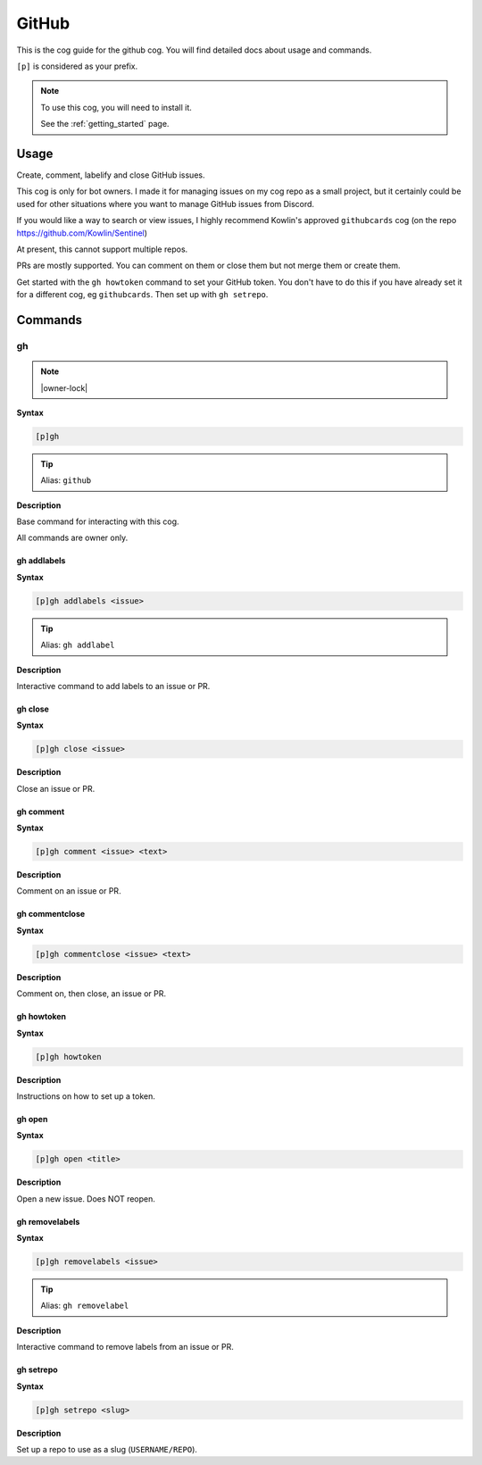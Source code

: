 .. _github:

======
GitHub
======

This is the cog guide for the github cog. You will
find detailed docs about usage and commands.

``[p]`` is considered as your prefix.

.. note::

    To use this cog, you will need to install it.

    See the :ref:`getting_started` page.

.. _github-usage:

-----
Usage
-----

Create, comment, labelify and close GitHub issues.

This cog is only for bot owners.
I made it for managing issues on my cog repo as a small project,
but it certainly could be used for other situations where you want
to manage GitHub issues from Discord.

If you would like a way to search or view issues, I highly recommend
Kowlin's approved ``githubcards`` cog (on the repo
https://github.com/Kowlin/Sentinel)

At present, this cannot support multiple repos.

PRs are mostly supported. You can comment on them or close them
but not merge them or create them.

Get started with the ``gh howtoken`` command to set your GitHub token.
You don't have to do this if you have already set it for a different
cog, eg ``githubcards``. Then set up with ``gh setrepo``.


.. _github-commands:

--------
Commands
--------

.. _github-command-gh:

^^
gh
^^

.. note:: |owner-lock|

**Syntax**

.. code-block:: none

    [p]gh 

.. tip:: Alias: ``github``

**Description**

Base command for interacting with this cog.

All commands are owner only.

.. _github-command-gh-addlabels:

""""""""""""
gh addlabels
""""""""""""

**Syntax**

.. code-block:: none

    [p]gh addlabels <issue>

.. tip:: Alias: ``gh addlabel``

**Description**

Interactive command to add labels to an issue or PR.

.. _github-command-gh-close:

""""""""
gh close
""""""""

**Syntax**

.. code-block:: none

    [p]gh close <issue>

**Description**

Close an issue or PR.

.. _github-command-gh-comment:

""""""""""
gh comment
""""""""""

**Syntax**

.. code-block:: none

    [p]gh comment <issue> <text>

**Description**

Comment on an issue or PR.

.. _github-command-gh-commentclose:

"""""""""""""""
gh commentclose
"""""""""""""""

**Syntax**

.. code-block:: none

    [p]gh commentclose <issue> <text>

**Description**

Comment on, then close, an issue or PR.

.. _github-command-gh-howtoken:

"""""""""""
gh howtoken
"""""""""""

**Syntax**

.. code-block:: none

    [p]gh howtoken 

**Description**

Instructions on how to set up a token.

.. _github-command-gh-open:

"""""""
gh open
"""""""

**Syntax**

.. code-block:: none

    [p]gh open <title>

**Description**

Open a new issue. Does NOT reopen.

.. _github-command-gh-removelabels:

"""""""""""""""
gh removelabels
"""""""""""""""

**Syntax**

.. code-block:: none

    [p]gh removelabels <issue>

.. tip:: Alias: ``gh removelabel``

**Description**

Interactive command to remove labels from an issue or PR.

.. _github-command-gh-setrepo:

""""""""""
gh setrepo
""""""""""

**Syntax**

.. code-block:: none

    [p]gh setrepo <slug>

**Description**

Set up a repo to use as a slug (``USERNAME/REPO``).
